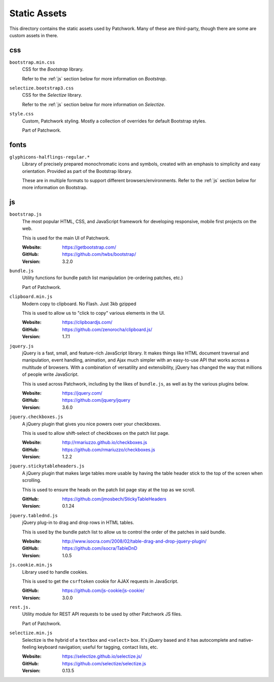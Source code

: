 Static Assets
=============

This directory contains the static assets used by Patchwork. Many of these are
third-party, though there are some are custom assets in there.


.. _css:

css
---

``bootstrap.min.css``
  CSS for the `Bootstrap` library.

  Refer to the :ref:`js` section below for more information on `Bootstrap`.

``selectize.bootstrap3.css``
  CSS for the `Selectize` library.

  Refer to the :ref:`js` section below for more information on `Selectize`.

``style.css``
  Custom, Patchwork styling. Mostly a collection of overrides for default
  Bootstrap styles.

  Part of Patchwork.


.. _fonts:

fonts
-----

``glyphicons-halflings-regular.*``
  Library of precisely prepared monochromatic icons and symbols, created with
  an emphasis to simplicity and easy orientation. Provided as part of the
  Bootstrap library.

  These are in multiple formats to support different browsers/environments.
  Refer to the :ref:`js` section below for more information on Bootstrap.


.. _js:

js
--

``bootstrap.js``
  The most popular HTML, CSS, and JavaScript framework for developing
  responsive, mobile first projects on the web.

  This is used for the main UI of Patchwork.

  :Website: https://getbootstrap.com/
  :GitHub: https://github.com/twbs/bootstrap/
  :Version: 3.2.0

``bundle.js``
  Utility functions for bundle patch list manipulation (re-ordering patches,
  etc.)

  Part of Patchwork.

``clipboard.min.js``
  Modern copy to clipboard. No Flash. Just 3kb gzipped

  This is used to allow us to "click to copy" various elements in the UI.

  :Website: https://clipboardjs.com/
  :GitHub: https://github.com/zenorocha/clipboard.js/
  :Version: 1.7.1

``jquery.js``
  jQuery is a fast, small, and feature-rich JavaScript library. It makes things
  like HTML document traversal and manipulation, event handling, animation, and
  Ajax much simpler with an easy-to-use API that works across a multitude of
  browsers. With a combination of versatility and extensibility, jQuery has
  changed the way that millions of people write JavaScript.

  This is used across Patchwork, including by the likes of ``bundle.js``, as
  well as by the various plugins below.

  :Website: https://jquery.com/
  :GitHub: https://github.com/jquery/jquery
  :Version: 3.6.0

``jquery.checkboxes.js``
  A jQuery plugin that gives you nice powers over your checkboxes.

  This is used to allow shift-select of checkboxes on the patch list page.

  :Website: http://rmariuzzo.github.io/checkboxes.js
  :GitHub: https://github.com/rmariuzzo/checkboxes.js
  :Version: 1.2.2

``jquery.stickytableheaders.js``
  A jQuery plugin that makes large tables more usable by having the table
  header stick to the top of the screen when scrolling.

  This is used to ensure the heads on the patch list page stay at the top as we
  scroll.

  :GitHub: https://github.com/jmosbech/StickyTableHeaders
  :Version: 0.1.24

``jquery.tablednd.js``
  jQuery plug-in to drag and drop rows in HTML tables.

  This is used by the bundle patch list to allow us to control the order of the
  patches in said bundle.

  :Website: http://www.isocra.com/2008/02/table-drag-and-drop-jquery-plugin/
  :GitHub: https://github.com/isocra/TableDnD
  :Version: 1.0.5

``js.cookie.min.js``
  Library used to handle cookies.

  This is used to get the ``csrftoken`` cookie for AJAX requests in JavaScript.

  :GitHub: https://github.com/js-cookie/js-cookie/
  :Version: 3.0.0

``rest.js.``
  Utility module for REST API requests to be used by other Patchwork JS files.

  Part of Patchwork.

``selectize.min.js``
  Selectize is the hybrid of a ``textbox`` and ``<select>`` box. It's jQuery
  based and it has autocomplete and native-feeling keyboard navigation; useful
  for tagging, contact lists, etc.

  :Website: https://selectize.github.io/selectize.js/
  :GitHub: https://github.com/selectize/selectize.js
  :Version: 0.13.5
